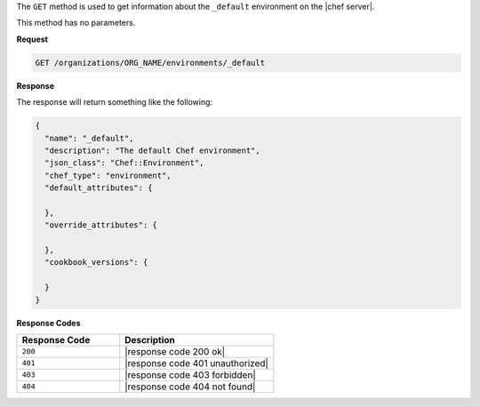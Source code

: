 .. The contents of this file are included in multiple topics.
.. This file should not be changed in a way that hinders its ability to appear in multiple documentation sets.

The ``GET`` method is used to get information about the ``_default`` environment on the |chef server|.

This method has no parameters.

**Request**

.. code-block:: xml

   GET /organizations/ORG_NAME/environments/_default

**Response**

The response will return something like the following:

.. code-block:: javascript

   {
     "name": "_default",
     "description": "The default Chef environment",
     "json_class": "Chef::Environment",
     "chef_type": "environment",
     "default_attributes": {
   
     },
     "override_attributes": {
   
     },
     "cookbook_versions": {
   
     }
   }

**Response Codes**

.. list-table::
   :widths: 200 300
   :header-rows: 1

   * - Response Code
     - Description
   * - ``200``
     - |response code 200 ok|
   * - ``401``
     - |response code 401 unauthorized|
   * - ``403``
     - |response code 403 forbidden|
   * - ``404``
     - |response code 404 not found|
